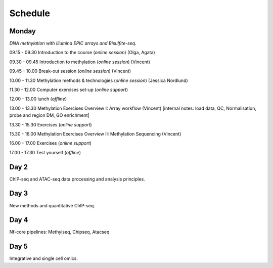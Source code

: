 ========
Schedule
========




Monday
------

*DNA methylation with Illumina EPIC arrays and Bisulfite-seq.*

09.15 - 09.30 Introduction to the course (*online session*) (Olga, Agata)

09.30 - 09.45 Introduction to methylation (*online session*) (Vincent)

09.45 - 10.00 Break-out session (*online session*) (Vincent)

10.00 - 11.30 Methylation methods & technologies (*online session*) (Jessica Nordlund)

11.30 - 12.00 Computer exercises set-up (*online support*)

12.00 - 13.00 lunch (*offline*)

13.00 - 13.30 Methylation Exercises Overview I: Array workflow (Vincent) [internal notes: load data, QC, Normalisation, probe and region DM, GO enrichment]

13.30 - 15.30 Exercises (*online support*)

15.30 - 16.00 Methylation Exercises Overview II: Methylation Sequencing (Vincent)

16.00 - 17.00 Exercises (*online support*)

17.00 - 17.30 Test yourself (*offline*)




Day 2
-----

ChIP-seq and ATAC-seq data processing and analysis principles.

Day 3
-----

New methods and quantitative ChIP-seq.


Day 4
-----

Nf-core pipelines: Methylseq, Chipseq, Atacseq


Day 5
-----

Integrative and single cell omics.